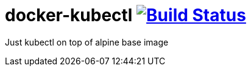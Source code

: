 # docker-kubectl image:https://travis-ci.org/carlosjgp/docker-kubectl.svg?branch=master["Build Status", link="https://travis-ci.org/carlosjgp/docker-kubectl"]

Just kubectl on top of alpine base image
